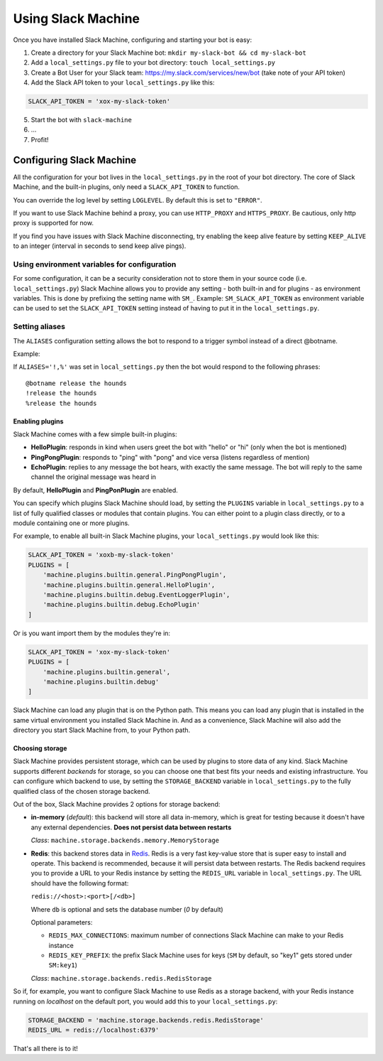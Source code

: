 .. _usage:

Using Slack Machine
===================

Once you have installed Slack Machine, configuring and starting your bot is easy:

1. Create a directory for your Slack Machine bot: ``mkdir my-slack-bot && cd my-slack-bot``
2. Add a ``local_settings.py`` file to your bot directory: ``touch local_settings.py``
3. Create a Bot User for your Slack team: https://my.slack.com/services/new/bot (take note of your API token)
4. Add the Slack API token to your ``local_settings.py`` like this:

.. code-block:: python

    SLACK_API_TOKEN = 'xox-my-slack-token'

5. Start the bot with ``slack-machine``
6. \...
7. Profit!

Configuring Slack Machine
-------------------------

All the configuration for your bot lives in the ``local_settings.py`` in the root of your bot
directory. The core of Slack Machine, and the built-in plugins, only need a ``SLACK_API_TOKEN``
to function.

You can override the log level by setting ``LOGLEVEL``. By default this is set to ``"ERROR"``.

If you want to use Slack Machine behind a proxy, you can use ``HTTP_PROXY`` and ``HTTPS_PROXY``.
Be cautious, only http proxy is supported for now.

If you find you have issues with Slack Machine disconnecting, try enabling the keep alive
feature by setting ``KEEP_ALIVE`` to an integer (interval in seconds to send keep alive pings).

Using environment variables for configuration
~~~~~~~~~~~~~~~~~~~~~~~~~~~~~~~~~~~~~~~~~~~~~

For some configuration, it can be a security consideration not to store them in your source code
(i.e. ``local_settings.py``) Slack Machine allows you to provide any setting - both built-in and
for plugins - as environment variables. This is done by prefixing the setting name with ``SM_``.
Example: ``SM_SLACK_API_TOKEN`` as environment variable can be used to set the ``SLACK_API_TOKEN``
setting instead of having to put it in the ``local_settings.py``.

Setting aliases
~~~~~~~~~~~~~~~

The ``ALIASES`` configuration setting allows the bot to respond to a trigger symbol instead of a
direct @botname.

Example:

If ``ALIASES='!,%'`` was set in ``local_settings.py`` then the bot would respond to the following
phrases::

    @botname release the hounds
    !release the hounds
    %release the hounds

Enabling plugins
""""""""""""""""

Slack Machine comes with a few simple built-in plugins:

- **HelloPlugin**: responds in kind when users greet the bot with "hello" or "hi" (only when the
  bot is mentioned)
- **PingPongPlugin**: responds to "ping" with "pong" and vice versa (listens regardless of mention)
- **EchoPlugin**: replies to any message the bot hears, with exactly the same message. The bot will
  reply to the same channel the original message was heard in

By default, **HelloPlugin** and **PingPonPlugin** are enabled.

You can specify which plugins Slack Machine should load, by setting the ``PLUGINS`` variable in
``local_settings.py`` to a list of fully qualified classes or modules that contain plugins.
You can either point to a plugin class directly, or to a module containing one or more plugins.

For example, to enable all built-in Slack Machine plugins, your ``local_settings.py`` would look like this:

.. code-block:: python

    SLACK_API_TOKEN = 'xoxb-my-slack-token'
    PLUGINS = [
        'machine.plugins.builtin.general.PingPongPlugin',
        'machine.plugins.builtin.general.HelloPlugin',
        'machine.plugins.builtin.debug.EventLoggerPlugin',
        'machine.plugins.builtin.debug.EchoPlugin'
    ]

Or is you want import them by the modules they're in:

.. code-block:: python

    SLACK_API_TOKEN = 'xox-my-slack-token'
    PLUGINS = [
        'machine.plugins.builtin.general',
        'machine.plugins.builtin.debug'
    ]

Slack Machine can load any plugin that is on the Python path. This means you can load any plugin that
is installed in the same virtual environment you installed Slack Machine in. And as a convenience,
Slack Machine will also add the directory you start Slack Machine from, to your Python path.

.. _storage options:

Choosing storage
""""""""""""""""

Slack Machine provides persistent storage, which can be used by plugins to store data of any kind.
Slack Machine supports different *backends* for storage, so you can choose one that best fits your
needs and existing infrastructure. You can configure which backend to use, by setting the
``STORAGE_BACKEND`` variable in ``local_settings.py`` to the fully qualified class of the chosen
storage backend.

Out of the box, Slack Machine provides 2 options for storage backend:

- **in-memory** (*default*): this backend will store all data in-memory, which is great for testing because
  it doesn't have any external dependencies. **Does not persist data between restarts**

  *Class*: ``machine.storage.backends.memory.MemoryStorage``

- **Redis**: this backend stores data in `Redis`_. Redis is a very fast key-value store that is super
  easy to install and operate. This backend is recommended, because it will persist data between restarts.
  The Redis backend requires you to provide a URL to your Redis instance by setting the ``REDIS_URL``
  variable in ``local_settings.py``. The URL should have the following format:

  ``redis://<host>:<port>[/<db>]``

  Where ``db`` is optional and sets the database number (*0* by default)

  Optional parameters:

  - ``REDIS_MAX_CONNECTIONS``: maximum number of connections Slack Machine can make to your Redis instance
  - ``REDIS_KEY_PREFIX``: the prefix Slack Machine uses for keys (``SM`` by default, so "key1" gets
    stored under ``SM:key1``)

  *Class*: ``machine.storage.backends.redis.RedisStorage``

So if, for example, you want to configure Slack Machine to use Redis as a storage backend, with your Redis
instance running on *localhost* on the default port, you would add this to your ``local_settings.py``:

.. code-block:: python

    STORAGE_BACKEND = 'machine.storage.backends.redis.RedisStorage'
    REDIS_URL = redis://localhost:6379'

.. _Redis: https://redis.io/

That's all there is to it!
